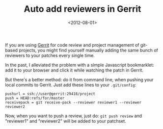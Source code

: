 #+TITLE: Auto add reviewers in Gerrit

#+DATE: <2012-08-01>

If you are using [[http://code.google.com/p/gerrit/][Gerrit]] for code review and project management of git-based projects, you might find yourself manually adding the same bunch of reviewers to your patches every single time.

In the past, I alleviated the problem with a simple Javascript bookmarklet: add it to your browser and click it while watching the patch in Gerrit.

#+BEGIN_EXPORT html
  <script src="https://gist.github.com/1303423.js?file=add_reviewer_bookmarklet.js"></script>
#+END_EXPORT

But there's a better method: do it from command line, when pushing your local commits to Gerrit. Just add these lines to your =.git/config=:

#+BEGIN_SRC shell
pushurl = ssh://user@gerrit:29418/project
push = HEAD:refs/for/master
receivepack = git receive-pack --reviewer reviewer1 --reviewer reviewer2
#+END_SRC

Now, when you want to push a review, just do: =git push review= and "reviewer1" and "reviewer2" will be added to your patchset.
